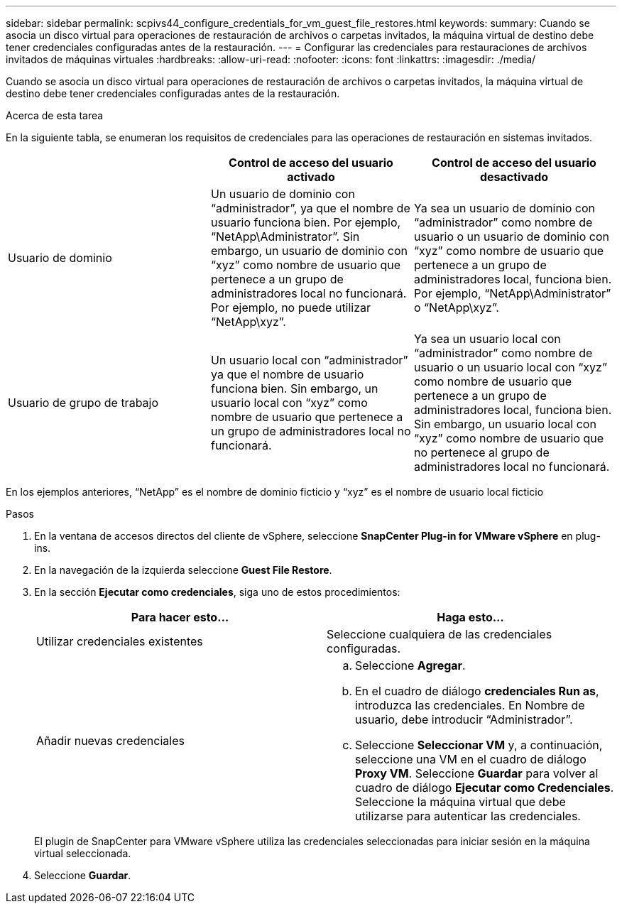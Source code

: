 ---
sidebar: sidebar 
permalink: scpivs44_configure_credentials_for_vm_guest_file_restores.html 
keywords:  
summary: Cuando se asocia un disco virtual para operaciones de restauración de archivos o carpetas invitados, la máquina virtual de destino debe tener credenciales configuradas antes de la restauración. 
---
= Configurar las credenciales para restauraciones de archivos invitados de máquinas virtuales
:hardbreaks:
:allow-uri-read: 
:nofooter: 
:icons: font
:linkattrs: 
:imagesdir: ./media/


[role="lead"]
Cuando se asocia un disco virtual para operaciones de restauración de archivos o carpetas invitados, la máquina virtual de destino debe tener credenciales configuradas antes de la restauración.

.Acerca de esta tarea
En la siguiente tabla, se enumeran los requisitos de credenciales para las operaciones de restauración en sistemas invitados.

|===
|  | Control de acceso del usuario activado | Control de acceso del usuario desactivado 


| Usuario de dominio | Un usuario de dominio con “administrador”, ya que el nombre de usuario funciona bien. Por ejemplo, “NetApp\Administrator”. Sin embargo, un usuario de dominio con “xyz” como nombre de usuario que pertenece a un grupo de administradores local no funcionará. Por ejemplo, no puede utilizar “NetApp\xyz”. | Ya sea un usuario de dominio con “administrador” como nombre de usuario o un usuario de dominio con “xyz” como nombre de usuario que pertenece a un grupo de administradores local, funciona bien. Por ejemplo, “NetApp\Administrator” o “NetApp\xyz”. 


| Usuario de grupo de trabajo | Un usuario local con “administrador” ya que el nombre de usuario funciona bien. Sin embargo, un usuario local con “xyz” como nombre de usuario que pertenece a un grupo de administradores local no funcionará. | Ya sea un usuario local con “administrador” como nombre de usuario o un usuario local con “xyz” como nombre de usuario que pertenece a un grupo de administradores local, funciona bien. Sin embargo, un usuario local con “xyz” como nombre de usuario que no pertenece al grupo de administradores local no funcionará. 
|===
En los ejemplos anteriores, “NetApp” es el nombre de dominio ficticio y “xyz” es el nombre de usuario local ficticio

.Pasos
. En la ventana de accesos directos del cliente de vSphere, seleccione *SnapCenter Plug-in for VMware vSphere* en plug-ins.
. En la navegación de la izquierda seleccione *Guest File Restore*.
. En la sección *Ejecutar como credenciales*, siga uno de estos procedimientos:
+
|===
| Para hacer esto… | Haga esto… 


| Utilizar credenciales existentes | Seleccione cualquiera de las credenciales configuradas. 


| Añadir nuevas credenciales  a| 
.. Seleccione *Agregar*.
.. En el cuadro de diálogo *credenciales Run as*, introduzca las credenciales. En Nombre de usuario, debe introducir “Administrador”.
.. Seleccione *Seleccionar VM* y, a continuación, seleccione una VM en el cuadro de diálogo *Proxy VM*. Seleccione *Guardar* para volver al cuadro de diálogo *Ejecutar como Credenciales*. Seleccione la máquina virtual que debe utilizarse para autenticar las credenciales.


|===
+
El plugin de SnapCenter para VMware vSphere utiliza las credenciales seleccionadas para iniciar sesión en la máquina virtual seleccionada.

. Seleccione *Guardar*.

